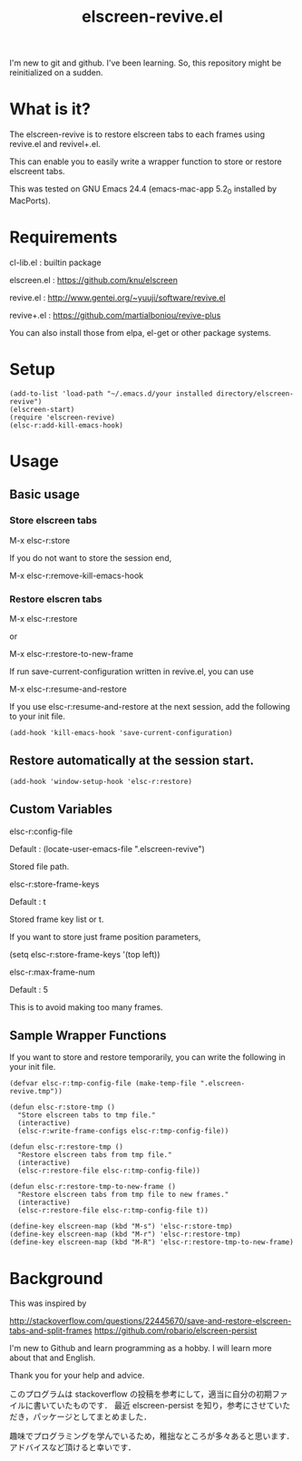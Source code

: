 #+title:elscreen-revive.el
#+OPTIONS: author:nil timestamp:nil  num:nil creator:nil

I'm new to git and github. I've been learning. So, this repository might be reinitialized on a sudden.

* What is it?

  The elscreen-revive is to restore elscreen tabs to each frames using revive.el and revivel+.el.

  This can enable you to easily write a wrapper function to store or restore elscreent tabs.

  This was tested on GNU Emacs 24.4 (emacs-mac-app 5.2_0 installed by MacPorts).

* Requirements

  cl-lib.el   : builtin package 

  elscreen.el : [[https://github.com/knu/elscreen]]

  revive.el   : http://www.gentei.org/~yuuji/software/revive.el

  revive+.el  : [[https://github.com/martialboniou/revive-plus]]
  
  You can also install those from elpa, el-get or other package systems.

* Setup

#+BEGIN_SRC elisp
(add-to-list 'load-path "~/.emacs.d/your installed directory/elscreen-revive")
(elscreen-start)
(require 'elscreen-revive)
(elsc-r:add-kill-emacs-hook)
#+END_SRC
  
* Usage
** Basic usage

*** Store elscreen tabs
    
    M-x elsc-r:store

    If you do not want to store the session end,

    M-x elsc-r:remove-kill-emacs-hook

*** Restore elscren tabs

    M-x elsc-r:restore

    or 

    M-x elsc-r:restore-to-new-frame

    If run save-current-configuration written in revive.el, you can use 

    M-x elsc-r:resume-and-restore

    If you use elsc-r:resume-and-restore at the next session, add the following to your init file.

#+BEGIN_SRC elisp
(add-hook 'kill-emacs-hook 'save-current-configuration)
#+END_SRC

** Restore automatically at the session start.

#+BEGIN_SRC elisp
(add-hook 'window-setup-hook 'elsc-r:restore)
#+END_SRC

** Custom Variables

**** elsc-r:config-file

     Default : (locate-user-emacs-file ".elscreen-revive")

     Stored file path. 

**** elsc-r:store-frame-keys 

     Default : t
      
     Stored frame key list or t.

     If you want to store just frame position parameters,

     (setq elsc-r:store-frame-keys '(top left))

**** elsc-r:max-frame-num 

     Default : 5
      
     This is to avoid making too many frames. 

** Sample Wrapper Functions

    If you want to store and restore temporarily, you can write the following in your init file.
    
    #+BEGIN_SRC elisp
(defvar elsc-r:tmp-config-file (make-temp-file ".elscreen-revive.tmp"))

(defun elsc-r:store-tmp ()
  "Store elscreen tabs to tmp file."
  (interactive)
  (elsc-r:write-frame-configs elsc-r:tmp-config-file))

(defun elsc-r:restore-tmp ()
  "Restore elscreen tabs from tmp file."  
  (interactive)
  (elsc-r:restore-file elsc-r:tmp-config-file))

(defun elsc-r:restore-tmp-to-new-frame ()
  "Restore elscreen tabs from tmp file to new frames."    
  (interactive)
  (elsc-r:restore-file elsc-r:tmp-config-file t))

(define-key elscreen-map (kbd "M-s") 'elsc-r:store-tmp)
(define-key elscreen-map (kbd "M-r") 'elsc-r:restore-tmp)
(define-key elscreen-map (kbd "M-R") 'elsc-r:restore-tmp-to-new-frame)
    #+END_SRC

* Background

    This was inspired by 

    [[http://stackoverflow.com/questions/22445670/save-and-restore-elscreen-tabs-and-split-frames]]
    [[https://github.com/robario/elscreen-persist]]


    I'm new to Github and learn programming as a hobby. I will learn more about that and English.

    Thank you for your help and advice.
    

    このプログラムは stackoverflow の投稿を参考にして，適当に自分の初期ファイルに書いていたものです．
    最近 elscreen-persist を知り，参考にさせていただき，パッケージとしてまとめました．

    趣味でプログラミングを学んでいるため，稚拙なところが多々あると思います．アドバイスなど頂けると幸いです．
